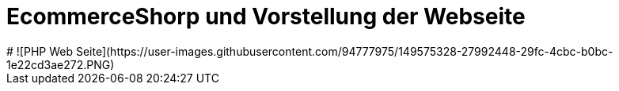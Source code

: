 # EcommerceShorp und Vorstellung der Webseite
# ![PHP Web Seite](https://user-images.githubusercontent.com/94777975/149575328-27992448-29fc-4cbc-b0bc-1e22cd3ae272.PNG)


